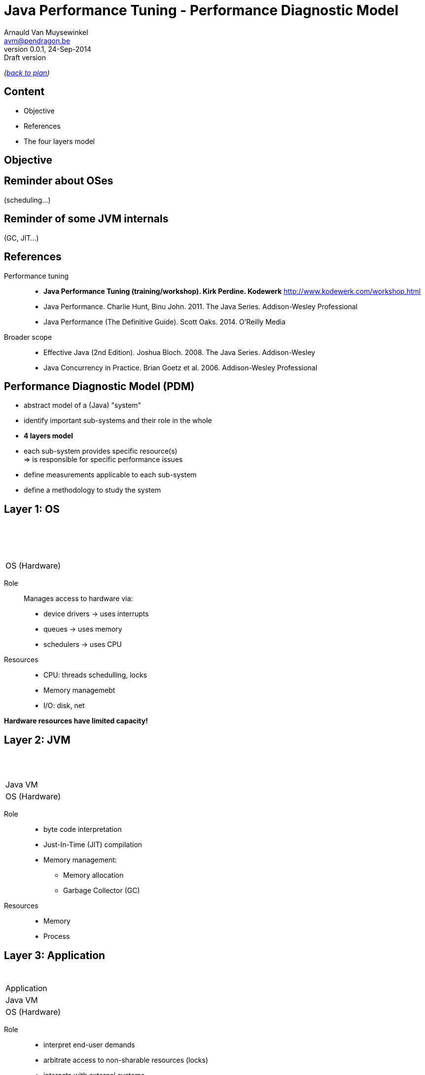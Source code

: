// build_options: 
Java Performance Tuning - Performance Diagnostic Model
======================================================
Arnauld Van Muysewinkel <avm@pendragon.be>
v0.0.1, 24-Sep-2014: Draft version
:backend: slidy
//:theme: volnitsky
:data-uri:
:copyright: Creative-Commons-Zero (Arnauld Van Muysewinkel)
:pdm-width: 25%
:tabletags-blue.bodydata: <td style="background-color:skyblue;text-align:center">|</td>
:tabledef-default.blue-style: tags="blue"
:tabletags-none.bodydata: <td style="background-color:gray;text-align:center">|</td>
:tabledef-default.none-style: tags="none"
:tabletags-green.bodydata: <td style="background-color:palegreen;text-align:center">|</td>
:tabledef-default.green-style: tags="green"
:tabletags-red.bodydata: <td style="background-color:indianred;text-align:center">|</td>
:tabledef-default.red-style: tags="red"

_(link:../extra/training_plan.html#(5)[back to plan])_

Content
-------

* Objective
* References
* The four layers model
 

Objective
---------


Reminder about OSes
-------------------

(scheduling...)


Reminder of some JVM internals
------------------------------

(GC, JIT...)


References
----------

Performance tuning::
* *Java Performance Tuning (training/workshop). Kirk Perdine. Kodewerk*
   http://www.kodewerk.com/workshop.html
* Java Performance. Charlie Hunt, Binu John. 2011. The Java Series. Addison-Wesley Professional
* Java Performance (The Definitive Guide). Scott Oaks. 2014. O'Reilly Media

Broader scope::
* Effective Java (2nd Edition). Joshua Bloch. 2008. The Java Series. Addison-Wesley
* Java Concurrency in Practice. Brian Goetz et al. 2006. Addison-Wesley Professional


Performance Diagnostic Model (PDM)
----------------------------------

* abstract model of a (Java) "system"
* identify important sub-systems and their role in the whole
* *4 layers model*
* each sub-system provides specific resource(s) +
  => is responsible for specific performance issues
* define measurements applicable to each sub-system
* define a methodology to study the system


Layer 1: OS
-----------

[width="{pdm-width}", halign="center", float="right"]
|===========
| {nbsp}
| {nbsp}
| {nbsp}
b| OS (Hardware)
|===========

Role:: Manages access to hardware via:
* device drivers -> uses interrupts
* queues -> uses memory
* schedulers -> uses CPU

Resources::
* CPU: threads schedulling, locks
* Memory managemebt
* I/O: disk, net

*Hardware resources have limited capacity!*


Layer 2: JVM
------------

[width="{pdm-width}", halign="center", float="right"]
|===========
| {nbsp}
| {nbsp}
g| Java VM
| OS (Hardware)
|===========

Role::
* byte code interpretation
* Just-In-Time (JIT) compilation
* Memory management:
** Memory allocation
** Garbage Collector (GC)

Resources::
* Memory
* Process


Layer 3: Application
--------------------

[width="{pdm-width}", halign="center", float="right"]
|===========
| {nbsp}
r| Application
| Java VM
| OS (Hardware)
|===========

Role::
* interpret end-user demands
* arbitrate access to non-sharable resources (locks)
* interacts with external systems

Resources::
* locks
* external systems


Layer 4: Actors
---------------

[width="{pdm-width}", halign="center", float="right"]
|===========
n| Actors
| Application
| Java VM
| OS (Hardware)
|===========

Role::
* places load on the system: end-user, external systems, batches

Usage patterns?::
* use cases
* load (# of concurrent users)
* velocity (speed of execution)
* ...


4 Layers: Summary
-----------------

[width="50%", halign="center", align="center"]
|===========
n| *Actors* +
Usage patterns
r| *Application* +
Locks, External systems
g| *Java VM* +
Memory, Process
b| *OS (Hardware)* +
CPU, Memory, Disk IO, Network, Locks
|===========


Dominant Consumers
------------------

To pose a diagnostic, we'll try to identify the dominant consumer of the CPU.

Four candidates::
[role="incremental"]
* 'Application' -> architecture? algorithmic?
* 'JVM' -> objects life-cycle? JIT? (very rare)
* 'OS' -> inefficient use of resources?
* '"None"' -> something else is keeping threads out of the CPU
** ! Check 'Actors' -> Is there enough load on the system?


Dominator Decision Tree
-----------------------

[graphviz]
-----
digraph G {
  size ="7,4";
  subgraph {
    rank=same
    start
    crit1->crit2->crit3
    Application
  }
  start[shape=circle, label=" "]
  crit1[shape=diamond, label="Sys CPU >\n1/10 of\nUser CPU"]
  crit2[shape=diamond, label="CPU\nnear\n100%"]
  crit3[shape=diamond, label="Efficient\nObject\nLifecycle"]

  subgraph {
  OS[shape=box3d, margin=0.3, style="filled,bold", fillcolor=skyblue, fontsize=20, fontname="sansserif bold"]
  No_Dominator[label="No Dominator", shape=box3d, margin=0.3, style="filled,bold", fillcolor=gray, fontsize=20, fontname="sansserif bold"]
  JVM[shape=box3d, margin=0.3, style="filled,bold", fillcolor=palegreen, fontsize=20, fontname="sansserif bold"]
  Application[shape=box3d, margin=0.3, style="filled,bold", fillcolor=indianred, fontsize=20, fontname="sansserif bold"]
  }

  start->crit1
  crit3->Application [label=" true "]
  crit1->OS [label=" true "]
  crit2->No_Dominator [label=" false "]
  crit3->JVM [label=" false "]
}
-----

